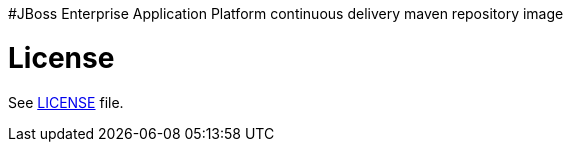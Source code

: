 #JBoss Enterprise Application Platform continuous delivery maven repository image

# License

See link:LICENSE[LICENSE] file.

